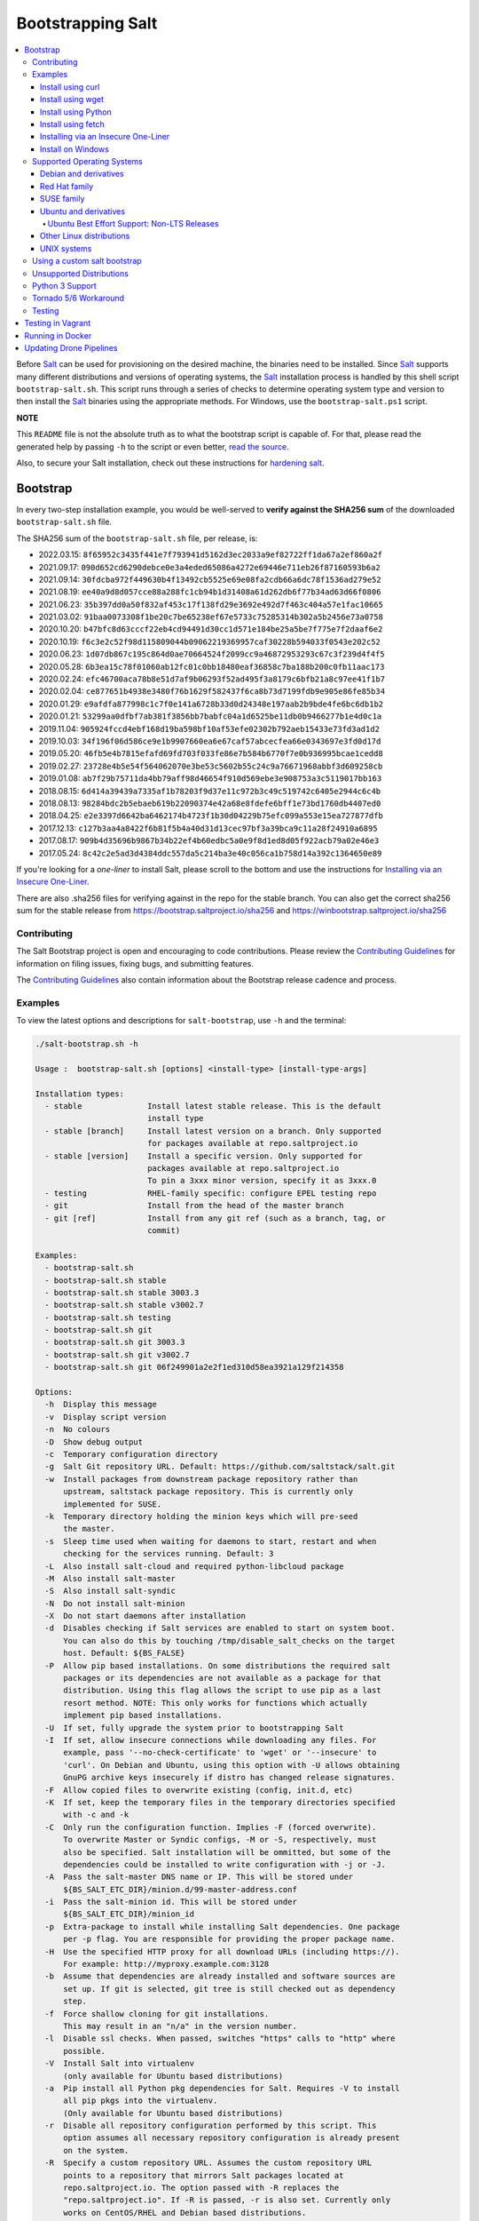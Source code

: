 ==================
Bootstrapping Salt
==================

|build|

.. contents::
    :local:

Before `Salt`_ can be used for provisioning on the desired machine, the binaries need to be
installed. Since `Salt`_ supports many different distributions and versions of operating systems,
the `Salt`_ installation process is handled by this shell script ``bootstrap-salt.sh``.  This
script runs through a series of checks to determine operating system type and version to then
install the `Salt`_ binaries using the appropriate methods. For Windows, use the
``bootstrap-salt.ps1`` script.

**NOTE**

This ``README`` file is not the absolute truth as to what the bootstrap script is capable of. For
that, please read the generated help by passing ``-h`` to the script or even better,
`read the source`_.

Also, to secure your Salt installation, check out these instructions for `hardening salt`_.

Bootstrap
=========

In every two-step installation example, you would be well-served to **verify against the SHA256
sum** of the downloaded ``bootstrap-salt.sh`` file.

.. _sha256sums:

The SHA256 sum of the ``bootstrap-salt.sh`` file, per release, is:

- 2022.03.15: ``8f65952c3435f441e7f793941d5162d3ec2033a9ef82722ff1da67a2ef860a2f``
- 2021.09.17: ``090d652cd6290debce0e3a4eded65086a4272e69446e711eb26f87160593b6a2``
- 2021.09.14: ``30fdcba972f449630b4f13492cb5525e69e08fa2cdb66a6dc78f1536ad279e52``
- 2021.08.19: ``ee40a9d8d057cce88a288fc1cb94b1d31408a61d262db6f77b34ad63d66f0806``
- 2021.06.23: ``35b397dd0a50f832af453c17f138fd29e3692e492d7f463c404a57e1fac10665``
- 2021.03.02: ``91baa0073308f1be20c7be65238ef67e5733c75285314b302a5b2456e73a0758``
- 2020.10.20: ``b47bfc8d63cccf22eb4cd94491d30cc1d571e184be25a5be7f775e7f2daaf6e2``
- 2020.10.19: ``f6c3e2c52f98d115809044b09062219369957caf30228b594033f0543e202c52``
- 2020.06.23: ``1d07db867c195c864d0ae70664524f2099cc9a46872953293c67c3f239d4f4f5``
- 2020.05.28: ``6b3ea15c78f01060ab12fc01c0bb18480eaf36858c7ba188b200c0fb11aac173``
- 2020.02.24: ``efc46700aca78b8e51d7af9b06293f52ad495f3a8179c6bfb21a8c97ee41f1b7``
- 2020.02.04: ``ce877651b4938e3480f76b1629f582437f6ca8b73d7199fdb9e905e86fe85b34``
- 2020.01.29: ``e9afdfa877998c1c7f0e141a6728b33d0d24348e197aab2b9bde4fe6bc6db1b2``
- 2020.01.21: ``53299aa0dfbf7ab381f3856bb7babfc04a1d6525be11db0b9466277b1e4d0c1a``
- 2019.11.04: ``905924fccd4ebf168d19ba598bf10af53efe02302b792aeb15433e73fd3ad1d2``
- 2019.10.03: ``34f196f06d586ce9e1b9907660ea6e67caf57abcecfea66e0343697e3fd0d17d``
- 2019.05.20: ``46fb5e4b7815efafd69fd703f033fe86e7b584b6770f7e0b936995bcae1cedd8``
- 2019.02.27: ``23728e4b5e54f564062070e3be53c5602b55c24c9a76671968abbf3d609258cb``
- 2019.01.08: ``ab7f29b75711da4bb79aff98d46654f910d569ebe3e908753a3c5119017bb163``
- 2018.08.15: ``6d414a39439a7335af1b78203f9d37e11c972b3c49c519742c6405e2944c6c4b``
- 2018.08.13: ``98284bdc2b5ebaeb619b22090374e42a68e8fdefe6bff1e73bd1760db4407ed0``
- 2018.04.25: ``e2e3397d6642ba6462174b4723f1b30d04229b75efc099a553e15ea727877dfb``
- 2017.12.13: ``c127b3aa4a8422f6b81f5b4a40d31d13cec97bf3a39bca9c11a28f24910a6895``
- 2017.08.17: ``909b4d35696b9867b34b22ef4b60edbc5a0e9f8d1ed8d05f922acb79a02e46e3``
- 2017.05.24: ``8c42c2e5ad3d4384ddc557da5c214ba3e40c056ca1b758d14a392c1364650e89``

If you're looking for a *one-liner* to install Salt, please scroll to the bottom and use the
instructions for `Installing via an Insecure One-Liner`_.

There are also .sha256 files for verifying against in the repo for the stable branch.  You can also
get the correct sha256 sum for the stable release from https://bootstrap.saltproject.io/sha256 and
https://winbootstrap.saltproject.io/sha256

Contributing
------------

The Salt Bootstrap project is open and encouraging to code contributions. Please review the
`Contributing Guidelines`_ for information on filing issues, fixing bugs, and submitting features.

The `Contributing Guidelines`_ also contain information about the Bootstrap release cadence and
process.

Examples
--------

To view the latest options and descriptions for ``salt-bootstrap``, use ``-h`` and the terminal:

.. code:: console

  ./salt-bootstrap.sh -h

  Usage :  bootstrap-salt.sh [options] <install-type> [install-type-args]

  Installation types:
    - stable              Install latest stable release. This is the default
                          install type
    - stable [branch]     Install latest version on a branch. Only supported
                          for packages available at repo.saltproject.io
    - stable [version]    Install a specific version. Only supported for
                          packages available at repo.saltproject.io
                          To pin a 3xxx minor version, specify it as 3xxx.0
    - testing             RHEL-family specific: configure EPEL testing repo
    - git                 Install from the head of the master branch
    - git [ref]           Install from any git ref (such as a branch, tag, or
                          commit)

  Examples:
    - bootstrap-salt.sh
    - bootstrap-salt.sh stable
    - bootstrap-salt.sh stable 3003.3
    - bootstrap-salt.sh stable v3002.7
    - bootstrap-salt.sh testing
    - bootstrap-salt.sh git
    - bootstrap-salt.sh git 3003.3
    - bootstrap-salt.sh git v3002.7
    - bootstrap-salt.sh git 06f249901a2e2f1ed310d58ea3921a129f214358

  Options:
    -h  Display this message
    -v  Display script version
    -n  No colours
    -D  Show debug output
    -c  Temporary configuration directory
    -g  Salt Git repository URL. Default: https://github.com/saltstack/salt.git
    -w  Install packages from downstream package repository rather than
        upstream, saltstack package repository. This is currently only
        implemented for SUSE.
    -k  Temporary directory holding the minion keys which will pre-seed
        the master.
    -s  Sleep time used when waiting for daemons to start, restart and when
        checking for the services running. Default: 3
    -L  Also install salt-cloud and required python-libcloud package
    -M  Also install salt-master
    -S  Also install salt-syndic
    -N  Do not install salt-minion
    -X  Do not start daemons after installation
    -d  Disables checking if Salt services are enabled to start on system boot.
        You can also do this by touching /tmp/disable_salt_checks on the target
        host. Default: ${BS_FALSE}
    -P  Allow pip based installations. On some distributions the required salt
        packages or its dependencies are not available as a package for that
        distribution. Using this flag allows the script to use pip as a last
        resort method. NOTE: This only works for functions which actually
        implement pip based installations.
    -U  If set, fully upgrade the system prior to bootstrapping Salt
    -I  If set, allow insecure connections while downloading any files. For
        example, pass '--no-check-certificate' to 'wget' or '--insecure' to
        'curl'. On Debian and Ubuntu, using this option with -U allows obtaining
        GnuPG archive keys insecurely if distro has changed release signatures.
    -F  Allow copied files to overwrite existing (config, init.d, etc)
    -K  If set, keep the temporary files in the temporary directories specified
        with -c and -k
    -C  Only run the configuration function. Implies -F (forced overwrite).
        To overwrite Master or Syndic configs, -M or -S, respectively, must
        also be specified. Salt installation will be ommitted, but some of the
        dependencies could be installed to write configuration with -j or -J.
    -A  Pass the salt-master DNS name or IP. This will be stored under
        ${BS_SALT_ETC_DIR}/minion.d/99-master-address.conf
    -i  Pass the salt-minion id. This will be stored under
        ${BS_SALT_ETC_DIR}/minion_id
    -p  Extra-package to install while installing Salt dependencies. One package
        per -p flag. You are responsible for providing the proper package name.
    -H  Use the specified HTTP proxy for all download URLs (including https://).
        For example: http://myproxy.example.com:3128
    -b  Assume that dependencies are already installed and software sources are
        set up. If git is selected, git tree is still checked out as dependency
        step.
    -f  Force shallow cloning for git installations.
        This may result in an "n/a" in the version number.
    -l  Disable ssl checks. When passed, switches "https" calls to "http" where
        possible.
    -V  Install Salt into virtualenv
        (only available for Ubuntu based distributions)
    -a  Pip install all Python pkg dependencies for Salt. Requires -V to install
        all pip pkgs into the virtualenv.
        (Only available for Ubuntu based distributions)
    -r  Disable all repository configuration performed by this script. This
        option assumes all necessary repository configuration is already present
        on the system.
    -R  Specify a custom repository URL. Assumes the custom repository URL
        points to a repository that mirrors Salt packages located at
        repo.saltproject.io. The option passed with -R replaces the
        "repo.saltproject.io". If -R is passed, -r is also set. Currently only
        works on CentOS/RHEL and Debian based distributions.
    -J  Replace the Master config file with data passed in as a JSON string. If
        a Master config file is found, a reasonable effort will be made to save
        the file with a ".bak" extension. If used in conjunction with -C or -F,
        no ".bak" file will be created as either of those options will force
        a complete overwrite of the file.
    -j  Replace the Minion config file with data passed in as a JSON string. If
        a Minion config file is found, a reasonable effort will be made to save
        the file with a ".bak" extension. If used in conjunction with -C or -F,
        no ".bak" file will be created as either of those options will force
        a complete overwrite of the file.
    -q  Quiet salt installation from git (setup.py install -q)
    -x  Changes the Python version used to install Salt.
        For CentOS 6 git installations python2.7 is supported.
        Fedora git installation, CentOS 7, Debian 9, Ubuntu 16.04 and 18.04 support python3.
    -y  Installs a different python version on host. Currently this has only been
        tested with CentOS 6 and is considered experimental. This will install the
        ius repo on the box if disable repo is false. This must be used in conjunction
        with -x <pythonversion>.  For example:
            sh bootstrap.sh -P -y -x python2.7 git v2017.7.2
        The above will install python27 and install the git version of salt using the
        python2.7 executable. This only works for git and pip installations.

The Salt Bootstrap script has a wide variety of options that can be passed as
well as several ways of obtaining the bootstrap script itself. Note that the use of ``sudo``
is not needed when running these commands as the ``root`` user.

**NOTE**

The examples below show how to bootstrap Salt directly from GitHub or another Git repository.
Run the script without any parameters to get latest stable Salt packages for your system from
`SaltStack's corporate repository`_. See first example in the `Install using wget`_ section.


Install using curl
~~~~~~~~~~~~~~~~~~

If you want to install a package of a specific release version, from the SaltStack repo:

.. code:: console

  curl -o bootstrap-salt.sh -L https://bootstrap.saltproject.io
  sudo sh bootstrap-salt.sh -P stable 3003.3

If you want to install a specific release version, based on the Git tags:

.. code:: console

  curl -o bootstrap-salt.sh -L https://bootstrap.saltproject.io
  sudo sh bootstrap-salt.sh git v3003.3

Using ``curl`` to install latest development version from GitHub:

.. code:: console

  curl -o bootstrap-salt.sh -L https://bootstrap.saltproject.io
  sudo sh bootstrap-salt.sh git master

To install a specific branch from a Git fork:

.. code:: console

  curl -o bootstrap-salt.sh -L https://bootstrap.saltproject.io
  sudo sh bootstrap-salt.sh -g https://github.com/myuser/salt.git git mybranch

If all you want is to install a ``salt-master`` using latest Git:

.. code:: console

  curl -o bootstrap-salt.sh -L https://bootstrap.saltproject.io
  sudo sh bootstrap-salt.sh -M -N git master

If your host has Internet access only via HTTP proxy, from the SaltStack repo:

.. code:: console

  PROXY='http://user:password@myproxy.example.com:3128'
  curl -o bootstrap-salt.sh -L -x "$PROXY" https://bootstrap.saltproject.io
  sudo sh bootstrap-salt.sh -P -H "$PROXY" stable

If your host has Internet access only via HTTP proxy, installing via Git:

.. code:: console

  PROXY='http://user:password@myproxy.example.com:3128'
  curl -o bootstrap-salt.sh -L -x "$PROXY" https://bootstrap.saltproject.io
  sudo sh bootstrap-salt.sh -H "$PROXY" git


Install using wget
~~~~~~~~~~~~~~~~~~

Using ``wget`` to install your distribution's stable packages:

.. code:: console

  wget -O bootstrap-salt.sh https://bootstrap.saltproject.io
  sudo sh bootstrap-salt.sh

Installing a specific version from git using ``wget``:

.. code:: console

  wget -O bootstrap-salt.sh https://bootstrap.saltproject.io
  sudo sh bootstrap-salt.sh git v3003.3

Installing a specific version package from the SaltStack repo using ``wget``:

.. code:: console

  wget -O bootstrap-salt.sh https://bootstrap.saltproject.io
  sudo sh bootstrap-salt.sh -P stable 3003.3

**NOTE**

On the above examples we added ``-P`` which will allow PIP packages to be installed if required.
However, the ``-P`` flag is not necessary for Git-based bootstraps.


Install using Python
~~~~~~~~~~~~~~~~~~~~

If you already have Python installed, ``python 2.7``, then it's as easy as:

.. code:: console

  python -m urllib "https://bootstrap.saltproject.io" > bootstrap-salt.sh
  sudo sh bootstrap-salt.sh -P stable 3003.3

With python version 2, the following in-line code should always work:

.. code:: console

  python -c 'import urllib; print urllib.urlopen("https://bootstrap.saltproject.io").read()' > bootstrap-salt.sh
  sudo sh bootstrap-salt.sh git master

With python version 3:

.. code:: console

  python3 -c 'import urllib.request; print(urllib.request.urlopen("https://bootstrap.saltproject.io").read().decode("ascii"))' > bootstrap-salt.sh
  sudo sh bootstrap-salt.sh git v3003.3

Install using fetch
~~~~~~~~~~~~~~~~~~~

On a FreeBSD-based system you usually don't have either of the above binaries available. You **do**
have ``fetch`` available though:

.. code:: console

  fetch -o bootstrap-salt.sh https://bootstrap.saltproject.io
  sudo sh bootstrap-salt.sh

If you have any SSL issues install ``ca_root_nss``:

.. code:: console

  pkg install ca_root_nss

And either copy the certificates to the place where fetch can find them:

.. code:: console

  cp /usr/local/share/certs/ca-root-nss.crt /etc/ssl/cert.pem

Or link them to the right place:

.. code:: console

  ln -s /usr/local/share/certs/ca-root-nss.crt /etc/ssl/cert.pem


Installing via an Insecure One-Liner
~~~~~~~~~~~~~~~~~~~~~~~~~~~~~~~~~~~~

The following examples illustrate how to install Salt via a one-liner.

**NOTE**

Warning! These methods do not involve a verification step and assume that the delivered file is
trustworthy.

Any of the examples above which use two lines can be made to run in a single-line
configuration with minor modifications.

Installing the latest stable release of Salt (default):

.. code:: console

  curl -L https://bootstrap.saltproject.io | sudo sh

Using ``wget`` to install your distribution's stable packages:

.. code:: console

  wget -O - https://bootstrap.saltproject.io | sudo sh

Installing a target version package of Salt from the SaltStack repo:

.. code:: console

  curl -L https://bootstrap.saltproject.io | sudo sh -s -- stable 3003.3

Installing the latest master branch of Salt from git:

.. code:: console

  curl -L https://bootstrap.saltproject.io | sudo sh -s -- git master


Install on Windows
~~~~~~~~~~~~~~~~~~

Using ``PowerShell`` to install latest stable version:

.. code:: console

  Invoke-WebRequest -Uri https://winbootstrap.saltproject.io -OutFile C:\Temp\bootstrap-salt.ps1
  Set-ExecutionPolicy -ExecutionPolicy Unrestricted -Scope CurrentUser
  C:\Temp\bootstrap-salt.ps1
  Set-ExecutionPolicy -ExecutionPolicy Undefined -Scope CurrentUser


Using ``cygwin`` to install latest stable version:

.. code:: console

  curl -o bootstrap-salt.ps1 -L https://winbootstrap.saltproject.io
  "/cygdrive/c/WINDOWS/System32/WindowsPowerShell/v1.0/powershell.exe" -NoProfile -InputFormat None -ExecutionPolicy Bypass -Command "[System.Net.ServicePointManager]::SecurityProtocol = 3072; iex ./bootstrap-salt.ps1"


Supported Operating Systems
---------------------------

The salt-bootstrap script officially supports the distributions outlined in
`Salt's Supported Operating Systems`_ document, except for Solaris and AIX. The operating systems
listed below should reflect this document but may become out of date. If an operating system is
listed below, but is not listed on the official supported operating systems document, the level of
support is "best-effort".

Since Salt is written in Python, the packages available from `SaltStack's corporate repository`_
are CPU architecture independent and could be installed on any hardware supported by Linux kernel.
However, SaltStack does package Salt's binary dependencies only for ``x86_64`` (``amd64``) and
``AArch32`` (``armhf``). The latter is available only for Debian/Raspbian 8 platforms.

It is recommended to use ``git`` bootstrap mode as described above to install Salt on other
architectures, such as ``x86`` (``i386``), ``AArch64`` (``arm64``) or ``ARM EABI`` (``armel``).
You also may need to disable repository configuration and allow ``pip`` installations by providing
``-r`` and ``-P`` options to the bootstrap script, i.e.:

.. code:: console

  sudo sh bootstrap-salt.sh -r -P git master

**NOTE**

Bootstrap may fail to install Salt on the cutting-edge version of distributions with frequent
release cycles such as: Amazon Linux, Fedora, openSUSE Tumbleweed, or Ubuntu non-LTS. Check the
versions from the list below. Also, see the `Unsupported Distro`_ section.


Debian and derivatives
~~~~~~~~~~~~~~~~~~~~~~

- Cumulus Linux 2/3
- Debian GNU/Linux 9/10/11
- Devuan GNU/Linux 1/2
- Kali Linux 1.0 (based on Debian 7)
- Linux Mint Debian Edition 1 (based on Debian 8)
- Raspbian 8 (``armhf`` packages) and 9 (using ``git`` installation mode only)


Red Hat family
~~~~~~~~~~~~~~

- Amazon Linux 2012.3 and later
- Amazon Linux 2
- CentOS 6/7/8
- Cloud Linux 6/7
- Fedora 30/31 (install latest stable from standard repositories)
- Oracle Linux 6/7
- Red Hat Enterprise Linux 6/7/8
- Scientific Linux 6/7


SUSE family
~~~~~~~~~~~

- openSUSE Leap 15 (see note below)
- openSUSE Leap 42.3
- openSUSE Tumbleweed 2015
- SUSE Linux Enterprise Server 11 SP4, 12 SP2

**NOTE:** Leap 15 installs Python 3 Salt packages by default. Salt is packaged by SUSE, and
Leap 15 ships with Python 3. Salt with Python 2 can be installed using the the ``-x`` option
in combination with the ``git`` installation method.

.. code:: console

    sh bootstrap-salt.sh -x python2 git v2018.3.2


Ubuntu and derivatives
~~~~~~~~~~~~~~~~~~~~~~

- KDE neon (based on Ubuntu 18.04)
- Linux Mint 17/18
- Ubuntu 14.04/16.04/18.04 and subsequent non-LTS releases (see below)

Ubuntu Best Effort Support: Non-LTS Releases
********************************************

This script provides best-effort support for current, non-LTS Ubuntu releases. If package
repositories are not provided on `SaltStack's Ubuntu repository`_ for the non-LTS release, the
bootstrap script will attempt to install the packages for the most closely related LTS Ubuntu
release instead.

For example, when installing Salt on Ubuntu 21.10, the bootstrap script will setup the repository
for Ubuntu 20.04 from `SaltStack's Ubuntu repository`_ and install the 20.04 packages.

Non-LTS Ubuntu releases are not supported once the release reaches End-of-Life as defined by
`Ubuntu's release schedule`_.


Other Linux distributions
~~~~~~~~~~~~~~~~~~~~~~~~~

- Alpine Linux 3.5/edge
- Arch Linux
- Gentoo


UNIX systems
~~~~~~~~~~~~

**BSD**:

- OpenBSD (``pip`` installation)
- FreeBSD 11/12/13/14-CURRENT

**SunOS**:

- SmartOS (2015Q4 and later)


Using a custom salt bootstrap
-----------------------------

By default the ``salt-cloud -p`` provisioning command will use the latest release from this
repository to bootstrap new minions. If

- your needs are not met by that script,
- you want to lock salt bootstrap to a specific release, or
- you want to use an unreleased development version of this script

you can add your bootstrap-salt script to your salt cloud configuration and point to it with the
``script`` attribute.

`Read more`: https://docs.saltproject.io/en/latest/topics/cloud/deploy.html


Unsupported Distributions
-------------------------

If you are running a Linux distribution that is not supported yet or is not correctly identified,
please run the following commands and report their output when creating an issue:

.. code:: console

  sudo find /etc/ -name \*-release -print -exec cat {} \;
  command lsb_release -a

For information on how to add support for a currently unsupported distribution, please refer to the
`Contributing Guidelines`_.

Python 3 Support
----------------

Some distributions support installing Salt to use Python 3 instead of Python 2. The availability of
this offering, while limited, is as follows:

- CentOS 7
- Centos 8
- Debian 9
- Debian 10
- Debian 11
- Fedora (only git installations)
- Ubuntu 16.04
- Ubuntu 18.04
- Ubuntu 20.04

On Fedora, PIP installation must be allowed (-P) due to incompatibility with the shipped Tornado
library.

Installing the Python 3 packages for Salt is done via the ``-x`` option:

.. code:: console

    sh bootstrap-salt.sh -x python3

See the ``-x`` option for more information.

The earliest release of Salt that supports Python3 is `2018.3.4`.

Tornado 5/6 Workaround
----------------------
Salt does not support tornado>=5.0 currently. This support will be included in an upcoming release.
In order to work around this requirement on OSs that no longer have the tornado 4 package
available in their repositories we are pip installing tornado<5.0 in the bootstrap script. This
requires the user to pass -P to the bootstrap script if installing via git to ensure tornado is pip
installed.  If a user does not pass this argument they will be warned that it is required for the
tornado 5 workaround. So far the OSs that are using this workaround are Debian 10, Centos 8 and
Fedora 31.

Testing
-------

There are a couple of ways to test the bootstrap script. Running the script on a fully-fledged
VM is one way. Other options include using Vagrant or Docker.

Testing in Vagrant
==================

Vagrant_ can be used to easily test changes on a clean machine. The ``Vagrantfile`` defaults to an
Ubuntu box. First, install Vagrant, then:

.. code:: console

  vagrant up
  vagrant ssh

Running in Docker
=================

It is possible to run and use Salt inside a Docker_ container on Linux machines.
Let's prepare the Docker image using the provided ``Dockerfile`` to install both a Salt Master
and a Salt Minion with the bootstrap script:

.. code:: console

  docker build -t local/salt-bootstrap .

Start your new container with Salt services up and running:

.. code:: console

  docker run --detach --name salt --hostname salt local/salt-bootstrap

And finally "enter" the running container and make Salt fully operational:

.. code:: console

  docker exec -i -t salt /bin/bash
  salt-key -A -y

Salt is ready and working in the Docker container with the Minion authenticated on the Master.

**NOTE**

The ``Dockerfile`` here inherits the Ubuntu 14.04 public image with Upstart configured as the init
system. Use it as an example or starting point of how to make your own Docker images with suitable
Salt components, custom configurations, and even `pre-accepted Minion keys`_ already installed.

Updating Drone Pipelines
========================

You should install and configure the drone-cli as shown here: https://docs.drone.io/cli/install/

Make edits to .drone.jsonnet and then save them into the .drone.yml by doing the following:

.. code:: console

  drone jsonnet --format --stream
  drone sign saltstack/salt-bootstrap --save

.. _Contributing Guidelines: https://github.com/saltstack/salt-bootstrap/blob/develop/CONTRIBUTING.md
.. _Docker: https://www.docker.com/
.. _`pre-accepted Minion keys`: https://docs.saltproject.io/en/latest/topics/tutorials/preseed_key.html
.. _`read the source`: https://github.com/saltstack/salt-bootstrap/blob/develop/bootstrap-salt.sh
.. _`Salt`: https://saltproject.io/
.. _`Salt's Supported Operating Systems`: http://get.saltstack.com/rs/304-PHQ-615/images/SaltStack-Supported-Operating-Systems.pdf
.. _`SaltStack's corporate repository`: https://repo.saltproject.io/
.. _`SaltStack's Debian repository`: http://repo.saltproject.io/#debian
.. _`SaltStack's Ubuntu repository`: http://repo.saltproject.io/#ubuntu
.. _`Ubuntu's release schedule`: https://wiki.ubuntu.com/Releases
.. _Vagrant: http://www.vagrantup.com
.. _hardening salt: https://docs.saltproject.io/en/latest/topics/hardening.html

.. |build|  image:: https://github.com/saltstack/salt-bootstrap/workflows/Testing/badge.svg?branch=develop
    :target: https://github.com/saltstack/salt-bootstrap/actions?query=branch%3Adevelop
    :alt: Build Status

.. vim: fenc=utf-8 spell spl=en cc=100 tw=99 fo=want sts=2 sw=2 et
